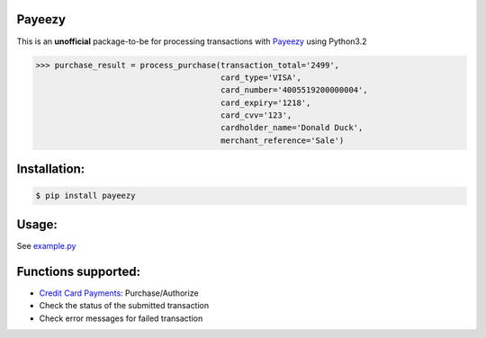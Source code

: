 Payeezy
=======

.. image:: https://img.shields.io/pypi/v/payeezy.svg
    :target: https://pypi.python.org/pypi/payeezy

This is an **unofficial** package-to-be for processing transactions with `Payeezy <https://developer.payeezy.com/>`_ using Python3.2

.. code-block:: python

    >>> purchase_result = process_purchase(transaction_total='2499',
                                           card_type='VISA',
                                           card_number='4005519200000004',
                                           card_expiry='1218',
                                           card_cvv='123', 
                                           cardholder_name='Donald Duck', 
                                           merchant_reference='Sale')


Installation:
=============

.. code-block:: bash

    $ pip install payeezy


Usage:
======

See `example.py <https://github.com/lemmetry/payeezy/blob/master/example.py>`_


Functions supported:
====================

- `Credit Card Payments <https://developer.payeezy.com/creditcardpayment/apis/post/transactions>`_: Purchase/Authorize
- Check the status of the submitted transaction
- Check error messages for failed transaction
